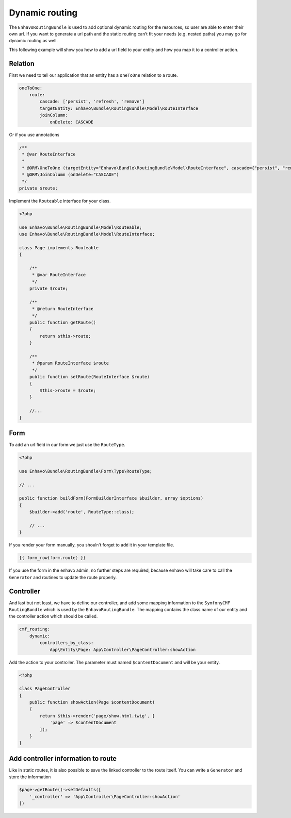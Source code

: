 Dynamic routing
===============

The ``EnhavoRoutingBundle`` is used to add optional dynamic routing for the resources, so user are able to enter
their own url. If you want to generate a url path and the static routing can't fit your needs (e.g. nested paths) you may go for dynamic routing as well.

This following example will show you how to add a url field to your entity and how you map it to a controller action.

Relation
--------

First we need to tell our application that an entity has a ``oneToOne`` relation to a route.

.. code-block:: yaml

    oneToOne:
        route:
            cascade: ['persist', 'refresh', 'remove']
            targetEntity: Enhavo\Bundle\RoutingBundle\Model\RouteInterface
            joinColumn:
                onDelete: CASCADE

Or if you use annotations

.. code-block:: php

    /**
     * @var RouteInterface
     *
     * @ORM\OneToOne (targetEntity="Enhavo\Bundle\RoutingBundle\Model\RouteInterface", cascade={"persist", "remove", "refresh"})
     * @ORM\JoinColumn (onDelete="CASCADE")
     */
    private $route;


Implement the ``Routeable`` interface for your class.

.. code-block:: php

    <?php

    use Enhavo\Bundle\RoutingBundle\Model\Routeable;
    use Enhavo\Bundle\RoutingBundle\Model\RouteInterface;

    class Page implements Routeable
    {

        /**
         * @var RouteInterface
         */
        private $route;

        /**
         * @return RouteInterface
         */
        public function getRoute()
        {
            return $this->route;
        }

        /**
         * @param RouteInterface $route
         */
        public function setRoute(RouteInterface $route)
        {
            $this->route = $route;
        }

        //...
    }

Form
----

To add an url field in our form we just use the ``RouteType``.

.. code-block:: php

    <?php

    use Enhavo\Bundle\RoutingBundle\Form\Type\RouteType;

    // ...

    public function buildForm(FormBuilderInterface $builder, array $options)
    {
        $builder->add('route', RouteType::class);

        // ...
    }

If you render your form manually, you shouln't forget to add it in your template file.

.. code-block:: twig

    {{ form_row(form.route) }}

If you use the form in the enhavo admin, no further steps are required, because enhavo will take care to call the ``Generator``
and routines to update the route properly.

Controller
----------

And last but not least, we have to define our controller, and add some
mapping information to the ``SymfonyCMF RoutingBundle`` which is used by the ``EnhavoRoutingBundle``.
The mapping contains the class name of our entity and the controller action which should be called.

.. code-block:: yaml

    cmf_routing:
        dynamic:
            controllers_by_class:
                App\Entity\Page: App\Controller\PageController:showAction

Add the action to your controller. The parameter must named ``$contentDocument`` and will be your entity.

.. code-block:: php

    <?php

    class PageController
    {
        public function showAction(Page $contentDocument)
        {
            return $this->render('page/show.html.twig', [
                'page' => $contentDocument
            ]);
        }
    }


Add controller information to route
-----------------------------------

Like in static routes, it is also possible to save the linked controller to the route itself.
You can write a ``Generator`` and store the information

.. code-block:: php

    $page->getRoute()->setDefaults([
        '_controller' => 'App\Controller\PageController:showAction'
    ])
